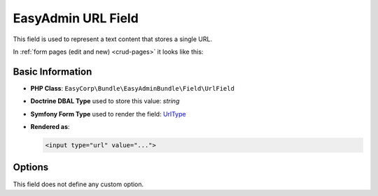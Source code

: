 EasyAdmin URL Field
===================

This field is used to represent a text content that stores a single URL.

In :ref:`form pages (edit and new) <crud-pages>` it looks like this:

.. image:: ../images/fields/field-url.png
   :alt: Default style of EasyAdmin URL field

Basic Information
-----------------

* **PHP Class**: ``EasyCorp\Bundle\EasyAdminBundle\Field\UrlField``
* **Doctrine DBAL Type** used to store this value: `string`
* **Symfony Form Type** used to render the field: `UrlType`_
* **Rendered as**:

  .. code-block:: html

    <input type="url" value="...">

Options
-------

This field does not define any custom option.

.. _`UrlType`: https://symfony.com/doc/current/reference/forms/types/url.html
